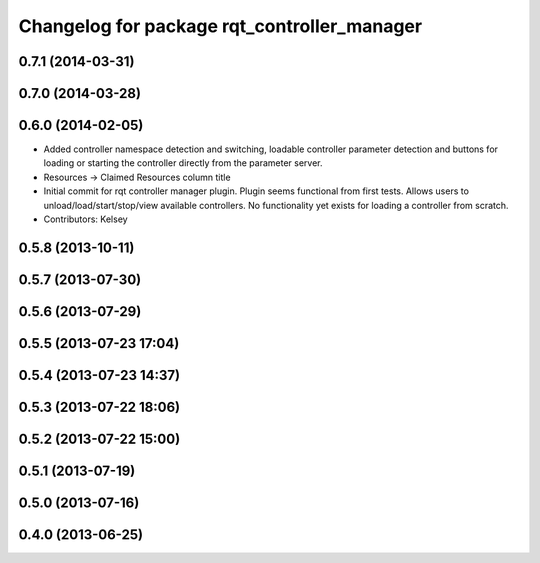 ^^^^^^^^^^^^^^^^^^^^^^^^^^^^^^^^^^^^^^^^^^^^
Changelog for package rqt_controller_manager
^^^^^^^^^^^^^^^^^^^^^^^^^^^^^^^^^^^^^^^^^^^^

0.7.1 (2014-03-31)
------------------

0.7.0 (2014-03-28)
------------------

0.6.0 (2014-02-05)
------------------
* Added controller namespace detection and switching, loadable controller parameter detection and buttons for loading or starting the controller directly from the parameter server.
* Resources -> Claimed Resources column title
* Initial commit for rqt controller manager plugin.  Plugin seems functional from first tests.  Allows users to unload/load/start/stop/view available controllers.  No functionality yet exists for loading a controller from scratch.
* Contributors: Kelsey

0.5.8 (2013-10-11)
------------------

0.5.7 (2013-07-30)
------------------

0.5.6 (2013-07-29)
------------------

0.5.5 (2013-07-23 17:04)
------------------------

0.5.4 (2013-07-23 14:37)
------------------------

0.5.3 (2013-07-22 18:06)
------------------------

0.5.2 (2013-07-22 15:00)
------------------------

0.5.1 (2013-07-19)
------------------

0.5.0 (2013-07-16)
------------------

0.4.0 (2013-06-25)
------------------
